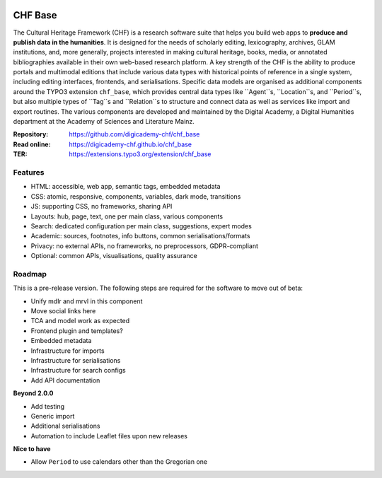 ..  image:: https://img.shields.io/badge/PHP-8.2/8.3-blue.svg
    :alt: PHP 8.2/8.3
    :target: https://www.php.net/downloads

..  image:: https://img.shields.io/badge/TYPO3-13-orange.svg
    :alt: TYPO3 13
    :target: https://get.typo3.org/version/13

..  image:: https://img.shields.io/badge/License-GPLv3-blue.svg
    :alt: License: GPL v3
    :target: https://www.gnu.org/licenses/gpl-3.0

========
CHF Base
========

The Cultural Heritage Framework (CHF) is a research software suite that helps
you build web apps to **produce and publish data in the humanities**. It is
designed for the needs of scholarly editing, lexicography, archives, GLAM
institutions, and, more generally, projects interested in making cultural
heritage, books, media, or annotated bibliographies available in their own
web-based research platform. A key strength of the CHF is the ability to
produce portals and multimodal editions that include various data types with
historical points of reference in a single system, including editing
interfaces, frontends, and serialisations. Specific data models are organised
as additional components around the TYPO3 extension ``chf_base``, which
provides central data types like ``Agent``s, ``Location``s, and ``Period``s,
but also multiple types of ``Tag``s and ``Relation``s to structure and connect
data as well as services like import and export routines. The various
components are developed and maintained by the Digital Academy, a Digital
Humanities department at the Academy of Sciences and Literature Mainz.

:Repository:  https://github.com/digicademy-chf/chf_base
:Read online: https://digicademy-chf.github.io/chf_base
:TER:         https://extensions.typo3.org/extension/chf_base

Features
========

- HTML: accessible, web app, semantic tags, embedded metadata
- CSS: atomic, responsive, components, variables, dark mode, transitions
- JS: supporting CSS, no frameworks, sharing API
- Layouts: hub, page, text, one per main class, various components
- Search: dedicated configuration per main class, suggestions, expert modes
- Academic: sources, footnotes, info buttons, common serialisations/formats
- Privacy: no external APIs, no frameworks, no preprocessors, GDPR-compliant
- Optional: common APIs, visualisations, quality assurance


Roadmap
=======

This is a pre-release version. The following steps are required for the software to move out of beta:

- Unify mdlr and mrvl in this component
- Move social links here
- TCA and model work as expected
- Frontend plugin and templates?
- Embedded metadata
- Infrastructure for imports
- Infrastructure for serialisations
- Infrastructure for search configs
- Add API documentation

**Beyond 2.0.0**

- Add testing
- Generic import
- Additional serialisations
- Automation to include Leaflet files upon new releases

**Nice to have**

- Allow ``Period`` to use calendars other than the Gregorian one
